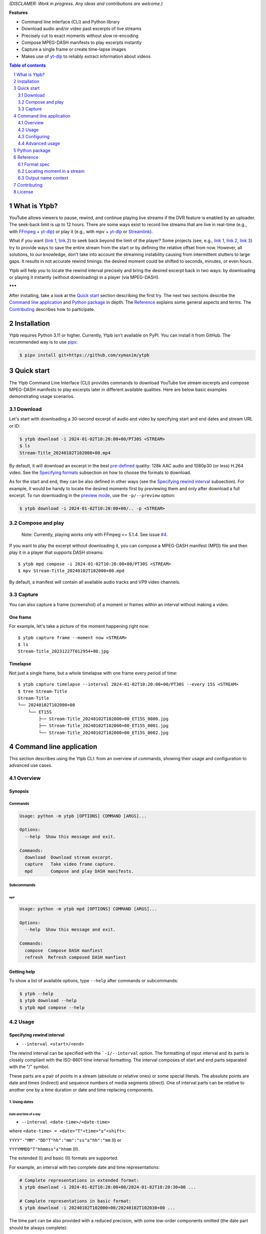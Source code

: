 .. raw:: html

	<h1 align="center">(<<) Ytpb — YouTube Live Playback</h1>

	<p align="center">
	Ytpb is a playback for YouTube live streams. Rewind to exact moment in
	streams and download or play excerpts.
	</p>

*(DISCLAMER: Work in progress. Any ideas and contributions are welcome.)*

**Features**

- Command line interface (CLI) and Python library
- Download audio and/or video past excerpts of live streams
- Precisely cut to exact moments without slow re-encoding
- Compose MPEG-DASH manifests to play excerpts instantly
- Capture a single frame or create time-lapse images
- Makes use of `yt-dlp <https://github.com/yt-dlp/yt-dlp/>`_ to reliably extract
  information about videos

.. contents:: **Table of contents**
   :depth: 2
   :local:

.. section-numbering::
   :depth: 2

What is Ytpb?
*************

YouTube allows viewers to pause, rewind, and continue playing live streams if
the DVR feature is enabled by an uploader. The seek-back limit is up to 12
hours. There are some ways exist to record live streams that are live in
real-time (e.g., with `FFmpeg <https://ffmpeg.org/>`_ + `yt-dlp`_) or play it
(e.g., with mpv + `yt-dlp`_ or `Streamlink <https://streamlink.github.io/>`_).

What if you want (`link 1
<https://www.reddit.com/r/youtube/comments/xnndkb/rewind_a_live_stream_more_than_12_hours/>`_,
`link 2 <https://github.com/streamlink/streamlink/issues/2936/>`_) to seek back
beyond the limit of the player? Some projects (see, e.g., `link 1
<https://github.com/jmf1988/ytdash>`__, `link 2
<https://github.com/rytsikau/ee.Yrewind>`__, `link 3
<https://github.com/yt-dlp/yt-dlp/pull/6498>`__) try to provide ways to save the
entire stream from the start or by defining the relative offset from
now. However, all solutions, to our knowledge, don't take into account the
streaming instability causing from intermittent stutters to large gaps. It
results in not accurate rewind timings: the desired moment could be shifted to
seconds, minutes, or even hours.

Ytpb will help you to locate the rewind interval precisely and bring the desired
excerpt back in two ways: by downloading or playing it instantly (without
downloading) in a player (via MPEG-DASH).

**\*\*\***

After installing, take a look at the `Quick start`_ section describing the
first try. The next two sections describe the `Command line application`_ and
`Python package`_ in depth. The `Reference`_ explains some general aspects and
terms. The `Contributing`_ describes how to participate.

Installation
************

Ytpb requires Python 3.11 or higher. Currently, Ytpb isn't available on
PyPI. You can install it from GitHub. The recommended way is to use `pipx
<https://pypa.github.io/pipx/>`_:

.. code:: sh

	  $ pipx install git+https://github.com/xymaxim/ytpb

Quick start
***********

The Ytpb Command Line Interface (CLI) provides commands to download YouTube live
stream excerpts and compose MPEG-DASH manifests to play excerpts later in
different available qualities. Here are below basic examples demonstrating usage
scenarios.

Download
========

Let's start with downloading a 30-second excerpt of audio and video by
specifying start and end dates and stream URL or ID:

.. code:: sh

	  $ ytpb download -i 2024-01-02T10:20:00+00/PT30S <STREAM>
	  $ ls
	  Stream-Title_20240102T102000+00.mp4

By default, it will download an excerpt in the best `pre-defined <Default format values>`_
quality: 128k AAC audio and 1080p30 (or less) H.264 video. See the
`Specifying formats`_ subsection on how to choose the formats to download.

As for the start and end, they can be also defined in other ways (see the
`Specifying rewind interval`_ subsection). For example, it would be handy to
locate the desired moments first by previewing them and only after download a
full excerpt. To run downloading in the `preview mode <3. Preview mode>`_, use
the ``-p/--preview`` option:

.. code:: sh

	  $ ytpb download -i 2024-01-02T10:20:00+00/.. -p <STREAM>

Compose and play
================

  Note: Currently, playing works only with FFmpeg <= 5.1.4. See issue `#4 <https://github.com/xymaxim/ytpb/issues/4>`__.

If you want to play the excerpt without downloading it, you can compose a
MPEG-DASH manifest (MPD) file and then play it in a player that supports DASH
streams: ::

  $ ytpb mpd compose -i 2024-01-02T10:20:00+00/PT30S <STREAM>
  $ mpv Stream-Title_20240102T102000+00.mpd

By default, a manifest will contain all available audio tracks and VP9 video
channels.

Capture
=======

You can also capture a frame (screenshot) of a moment or frames within an
interval without making a video.

One frame
---------

For example, let's take a picture of the moment happening right now: ::

  $ ytpb capture frame --moment now <STREAM>
  $ ls
  Stream-Title_20231227T012954+00.jpg

Timelapse
---------

Not just a single frame, but a whole timelapse with one frame every period of
time: ::

  $ ytpb capture timelapse --interval 2024-01-02T10:20:00+00/PT30S --every 15S <STREAM>
  $ tree Stream-Title
  Stream-Title
  └── 20240102T102000+00
      └── ET15S
          ├── Stream-Title_20240102T102000+00_ET15S_0000.jpg
          ├── Stream-Title_20240102T102000+00_ET15S_0001.jpg
          └── Stream-Title_20240102T102000+00_ET15S_0002.jpg

Command line application
************************

This section describes using the Ytpb CLI: from an overview of commands, showing
their usage and configuration to advanced use cases.

Overview
========

Synopsis
--------

Commands
^^^^^^^^

.. code:: ini

  Usage: python -m ytpb [OPTIONS] COMMAND [ARGS]...

  Options:
    --help  Show this message and exit.

  Commands:
    download  Download stream excerpt.
    capture   Take video frame capture.
    mpd       Compose and play DASH manifests.

Subcommands
^^^^^^^^^^^

``mpd``
"""""""

.. code:: ini

  Usage: python -m ytpb mpd [OPTIONS] COMMAND [ARGS]...

  Options:
    --help  Show this message and exit.

  Commands:
    compose  Compose DASH manfiest
    refresh  Refresh composed DASH manfiest

Getting help
------------

To show a list of available options, type ``--help`` after commands or subcommands:

.. code:: sh

	  $ ytpb --help
	  $ ytpb download --help
	  $ ytpb mpd compose --help

Usage
=====

Specifying rewind interval
--------------------------

* ``--interval <start>/<end>``

The rewind interval can be specified with the ```-i/--interval`` option. The
formatting of input interval and its parts is closely compliant with the
ISO-8601 time interval formatting. The interval composes of start and end parts
separated with the "/" symbol.

These parts are a pair of points in a stream (absolute or relative ones) or some
special literals. The absolute points are date and times (indirect) and sequence
numbers of media segments (direct). One of interval parts can be relative to
another one by a time duration or date and time replacing components.

1. Using dates
^^^^^^^^^^^^^^

Date and time of a day
""""""""""""""""""""""

* ``--interval <date-time>/<date-time>``

where ``<date-time> = <date>"T"<time>"±"<shift>``:

``YYYY"-"MM"-"DD"T"hh":"mm":"ss"±"hh":"mm`` (I) or

``YYYYMMDD"T"hhmmss"±"hhmm`` (II).

The extended (I) and basic (II) formats are supported.

For example, an interval with two complete date and time representations:

.. code:: sh

	  # Complete representations in extended format:
	  $ ytpb download -i 2024-01-02T10:20:00+00/2024-01-02T10:20:30+00 ...

	  # Complete representations in basic format:
	  $ ytpb download -i 20240102T102000+00/20240102T102030+00 ...

The time part can be also provided with a reduced precision, with some low-order
components omitted (the date part should be always complete):

.. code:: sh

	  # Representations with reduced precision in extended format:
	  $ ytpb download -i 2024-01-02T1020+00/2024-01-02T10:20:30+00 ...

	  # Representations with reduced precision in basic format:
	  $ ytpb download -i 20240102T1020+00/20240102T102030+00 ...

**Zulu time**. Zulu time refers to the UTC time and denoted with the letter "Z"
used as a suffix instead of time shift. It's applicable for dates here and
elsewhere, even if it's not stated. For example, the following date will be
resolved to the same date as in the example above ::

    $ ytpb download -i 20240102T1020Z/20240102T102030Z ...

**Local time**. To represent a local time, the time shift part can be
omitted. For example, if you're in the UTC+02 time zone, the above example
can be represented as: ::

  $ ytpb download -i 20240102T1220/20240102T122030 ...

Time of today
"""""""""""""

* ``-i/--interval <time>±<shift>/<time>±<shift>``

To refer to a current day, the date part can be ommited: ::

  $ ytpb download -i 10:20+00/T102030+00 ...

Date and time replacing components
""""""""""""""""""""""""""""""""""

This allows to replace particular date and time components in another part of an
interval. The components to replace are referred explicitly by its one-letter
designators.

For example, the start part below: ::

  $ ytpb download -i 2023Y12M31DT1H/2024-01-02T10:20:00+00 ...

will be resolved as: ::

  $ ytpb download -i 2023-12-31T01:20:00+00/2024-01-02T10:20:00+00 ...

Note that the time part delimiter ("T") is necessary when only time components
to change are supplied: ::

  $ ytpb download -i 2024-01-02T10:20:00+00/T25M30S ...


'Now' keyword
"""""""""""""

* ``-i/--interval <start>/now``

To refer to the current moment, the end part accepts the ``now`` keyword: ::

  $ ytpb download -i 20240102T1020+00/now ...

(To be exact, it refers to the last available media segment.)

2. Using duration
^^^^^^^^^^^^^^^^^

* ``-i/--interval <start>/<duration>`` or

* ``-i/--interval <duration>/<end>``,

where ``<duration> = "P"DD"D""T""hh"H"mm"M"ss"S"``.

Sometimes it would be more convenient to specify an interval with a
duration: (a) by a start and a duration and (b) by a duration and an end.

The duration string is prepended with "P" symbol and used one-letter date and
time component designators. The highest order of date components is days ("D").

For example, here are below two examples representing the same 30-second
interval:

.. code:: sh

	  # Specified by a start and a duration.
	  $ ytpb download -i 2024-01-02T10:20:00+00/PT30S ...

	  # Specified by a duration and an end.
	  $ ytpb download -i PT30S/2024-01-02T10:20:30+00 ...

3. Preview mode
^^^^^^^^^^^^^^^

* ``--interval <start>/.. --preview``
* ``--interval <start>/<end> --preview``

If you only need to preview a moment in a stream, which you can refer later, the
``-p/--preview`` option exists. It's basically an alias for the short end
duration.

In the above, the closed intervals were used, while for the preview mode, you
can define (not necessarily, though) intervals with an open end designated with
the ".." literal: ::

  $ ytpb download -i 2024-01-02T10:20:00+00/.. -p ...

(In case of a closed interval, an end part will be ignored and you'll see a note
in the output that the preview mode is enabled.)

By default, the output preview duration varies from 10 to 10 + one segment
duration seconds. The imprecision is due to the reliance on the full-length,
uncut end segment (to reduce merging time). The minimal preview duration value
can be changed via the ``general.preview_duration`` field in the ``config.toml``
file.

4. Using sequence numbers
^^^^^^^^^^^^^^^^^^^^^^^^^

* ``-i/--interval <sequence-number>/<sequence-number>``

Besides dates, you can specify the sequence number (positive, starting from 0) of a
MPEG-DASH `media segment
<https://dashif-documents.azurewebsites.net/Guidelines-TimingModel/master/Guidelines-TimingModel.html#media-segment/>`_
to refer to a specific point in a live stream. Usually sequence numbers are
used when a segment has already been previously determined.

For example, an interval from the beginning to segment 100: ::

  $ ytpb download -i 0/100 ...

Sequence numbers can be also combined with other types: ::

  $ ytpb download -i 0/2024-01-02T10:20:30+00 ...
  $ ytpb download -i 0/PT30S ...
  $ ytpb download -i 0/now ...

Compatibility table
^^^^^^^^^^^^^^^^^^^

.. table:: **Table:** Interval parts compatibility

   +----------------------+---------------+------+----------+----------------------+-----------------+-------------+
   |                      | Date and time | Time | Duration | Replacing components | Sequence number | 'Now', '..' |
   +======================+===============+======+==========+======================+=================+=============+
   | Date and time        |       Y       |  Y   |    Y     |          Y           |        Y        |      Y      |
   +----------------------+---------------+------+----------+----------------------+-----------------+-------------+
   | Time                 |       Y       |  Y   |    Y     |         *N*          |        Y        |      Y      |
   +----------------------+---------------+------+----------+----------------------+-----------------+-------------+
   | Duration             |       Y       |  Y   |   *N*    |         *N*          |        Y        |     *N*     |
   +----------------------+---------------+------+----------+----------------------+-----------------+-------------+
   | Replacing components |       Y       | *N*  |   *N*    |         *N*          |       *N*       |     *N*     |
   +----------------------+---------------+------+----------+----------------------+-----------------+-------------+
   | Sequence number      |       Y       |  Y   |    Y     |         *N*          |        Y        |      Y      |
   +----------------------+---------------+------+----------+----------------------+-----------------+-------------+
   | 'Now', '..'          |       Y       |  Y   |   *N*    |         *N*          |        Y        |     *N*     |
   +----------------------+---------------+------+----------+----------------------+-----------------+-------------+

Specifying formats
------------------

Now let's look at the ``-af/--audio-format(s)`` and ``-vf/--video-format(s)``
options. It accepts *format spec* string, a query expression used to select the
desired formats (DASH `representations
<https://dashif-documents.azurewebsites.net/Guidelines-TimingModel/master/Guidelines-TimingModel.html#representations/>`_,
to be exact).

Representations describe different versions of the content and are
characterized by attributes, such as itags (format codes), resolutions, used
codecs, etc.

See the `Format spec`_ section for more information on format specs: their
grammar, aliases, and functions.

Examples
^^^^^^^^

Conditional expressions and lookup attributes
"""""""""""""""""""""""""""""""""""""""""""""

The ``itag`` values as format codes uniquely determine representations. For
example, providing the format spec in the form of conditional expression as
below gives us a very specific audio stream: ::

  $ ytpb download -af 'itag eq 140' ...

Or, with the following logical condition, one of two video streams: ::

  $ ytpb download -vf 'itag eq 271 or itag eq 248' ...

The specific audio and video ``itag`` values for a live stream can be seen in
the *Stats for nerds* popup in the browser. To show all available DASH-specific
formats, running the `yt-dlp <https://github.com/yt-dlp/yt-dlp/>`_ program is
helpful: ::

  $ yt-dlp --live-from-start -F <STREAM>

Here are some other examples of format specs with lookup attributes (see the
`Attributes`_ subsection) and a function: ::

  $ ytpb download -vf 'best(format eq mp4 and [frame_rate eq 60 or frame_rate eq 30])' ...
  $ ytpb mpd compose -vf 'format eq webm and height le 1080 and frame_rate eq 30' ...


Note that the ``download`` command requires the query result to be
non-ambiguous, with one representation per query.

..
   To help resolve ambiguity and to make input format specs shorter, the ``-af``
   and ``-vf`` option values are prepended with ``mime_type contains audio`` and
   ``mime_type contains video`` *guard conditions*, respectively.

Using aliases
"""""""""""""

`Aliases`_ allow to define a part or whole format spec for different cases and
make expressions much shorter. For example: ::

  $ ytpb download -vf 'best(@mp4 and @30fps)' ...

.. _Default format values:

Default values
^^^^^^^^^^^^^^

The format specs can be provided using the following ways (in order of increasing
priority): (a) using the default, built-in option values, (b) parsing
custom, user-defined configuration file, e.g. ``~/.config/ytpb/config.toml``,
and (c) via ``-af/--audio-format(s)`` and ``-vf/--video-format(s)`` options.

The default option values are as follows:

.. code:: TOML

	  [options.download]
	  audio_format = "itag eq 140"
	  video_format = "best(format eq mp4 and height le 1080 and frame_rate eq 30)"

	  [options.mpd.compose]
	  audio_formats = "itag eq 140"
	  video_formats = "best(format eq webm and height le 1080 and frame_rate eq 30)"

See the `Configuring`_ section for more information on configuring.

Specifying output name
----------------------

There are two options to change the default output naming: (a) specify a full output
path or (b) provide a template output path (both without extension). The extension
will be automatically determined during the merging stage. ::

  $ ytpb download -o '<title>_<input_start_date>_<duration>' ...
  $ ls
  $ Stream-Title_20240102T102000+00_PT30S.mp4

See the `Output name context`_ subsection for the available template variables.

Formatting titles
^^^^^^^^^^^^^^^^^

Titles can be formatted to adapt them for the output name: set maximum length,
normalize characters, change case, etc.

See the corresponding ``[output.title]`` section in ``config.toml``.

Available styles
""""""""""""""""

Two styles are available: ``original`` and ``custom``.

.. raw:: html

	 <details>
	 <summary><a>Expand for details on available styles...</a></summary>

Let's consider the following titles as original:

1. FRANCE 24 – EN DIRECT – Info et actualités internationales en continu 24h/24
2. 【LIVE】新宿駅前の様子 Shinjuku, Tokyo JAPAN【ライブカメラ】 | TBS NEWS DIG

.. raw:: html

	 <h6><code>original</code></h6>

An original title with unallowed symbols replaced. Allows Unicode characters.

.. code:: TOML

	  [output.title]
	  style = "original"

1. ``FRANCE 24 – EN DIRECT – Info et actualités internationales en continu 24h-24``
2. ``【LIVE】新宿駅前の様子 Shinjuku, Tokyo JAPAN【ライブカメラ】 | TBS NEWS DIG``

.. raw:: html

   <h6><code>custom</code></h6>

Format an original title with settings from the ``[output.title.custom]``
section: reduce length, convert to ASCII-only characters, make
POSIX-compatible, make lowercase.

*Shortening titles*. For example, to shorten the title length (by truncating at
word boundaries) and keep Unicode characters, the following settings:

.. code:: TOML

	  [output.title]
	  style = "custom"

	  [output.title.custom]
	  max_length = 30
	  characters = "unicode"

will produce:

1. ``FRANCE 24 — EN DIRECT — Info et actualités``
2. ``【LIVE】新宿駅前の様子 Shinjuku, Tokyo``

*Converting to ASCII-only*. To convert all characters to ASCII-only, the following:

.. code:: TOML

	  [output.title.custom]
	  characters = "ascii"

will produce:

1. ``FRANCE 24 -- EN DIRECT -- Info et actualites internationales en continu 24h-24``
2. ``[(LIVE)] Xin Su Yi Qian noYang Zi Shinjuku, Tokyo JAPAN[(raibukamera)] | TBS NEWS DIG``

*Making POSIX-compliant*. To make the output filename POSIX-compliant and
lowercase it, the following:

.. code:: TOML

	  [output.title.custom]
	  max_length = 50
	  separator = "-"
	  characters = "posix"
	  lowercase = true

will produce:

1. ``france-24--en-direct--info-et-actualites-internationales-en-continu-24h-24``
2. ``live-xin-su-yi-qian-noyang-zi-shinjuku-tokyo-japan-raibukamera-tbs-news-dig``

.. raw:: html

	 </details>

Formatting dates
^^^^^^^^^^^^^^^^

The date formatting can be changed via the ``output.date.styles`` field in the
``config.toml`` file. The default styles (``"basic,reduced,hh"``) correspond to
the basic representation with the reduced precision. Some examples:

.. code:: TOML

	  [output.date]
	  # 2024-01-02T10:20:00+00:00
	  styles = "extended,complete,hhmm"

	  # 20240102T102000+00
	  styles = "basic,complete,hh"

	  # 20240102T1020Z
	  styles = "basic,reduced,z"

Configuring
===========

The configuration provides the way to setup default values of the command
options and change other settings via configuration files. It's optional, and
the default, built-in settings are used.

By default, the ``config.toml`` file is looked up under the ``~/.config/ytpb``
directory (or in ``$XDG_CONFIG_HOME`` if set). Also, the ``--config`` option can
be used to override the default file. The priority of applying the settings is
following: default settings < the ``config.toml`` file under the default
directory < a file provided via the ``--config`` option < commands options.

See the ``config.toml.example`` configuration file for the available fields and
descriptions.


Advanced usage
==============

Merging without cutting
-----------------------

By default, boundary segments are cutted to exact times during the merging step
to produce an excerpt. It may takes some time to re-encode boundary segments. If
you don't need exact precision, it could be practical to omit cutting via the
``--no-cut`` option. In this case the accuracy will be slightly reduced, which
will depend on the constant segment duration (or type of `live streaming latency
<https://support.google.com/youtube/answer/7444635?hl=en>`_): in worst case, the
error will be 1 (for ultra-low latency), 2 (low latency), or 5 (normal latency)
seconds.

::

   $ ytpb download ... --no-cut

Keep segment files
------------------

By default, after merging downloaded segment files to produce an excerpt, the
segments will be deleted. Do you want to keep them? There are two options here.

*First*, download only segment files without merging them (it also implies another option, ``--no-cleanup``): ::

  $ ytpb download ... --no-merge
  ...
  Success! Segments saved to /tmp/.../segments/.
  notice: No cleanup enabled, check /tmp/.../

Actually, it keeps not only segments (in ``/tmp/.../segments``) but some other
auxiliary files in the run temporary directory (``/tmp/...``). Note that, in
this case, the temporary directory shall be removed manually afterwards.

*Second*, download an excerpt and keep segment files: ::

  $ ytpb download ... --no-cleanup
  ...
  notice: No cleanup enabled, check /tmp/.../


Running without downloading
---------------------------

There is a dry run mode to run without downloading. It could be useful if you
are not interested in having output excerpt file: for example, you want to locate the
desired segments or debug just the first steps (by combining a dry run mode with
the logging options; see the subsection below).

For example, just to locate the start and end segments, use: ::

  $ ytpb download ... --dry-run
  ...
  (<<) Locating start and end in the stream... done.
  Actual start: 25 Mar 2023 23:33:54 +0000, seq. 7959120
  Actual end: 25 Mar 2023 23:33:58 +0000, seq. 7959121

  notice: This is a dry run. Skip downloading and exit.

It can be combined with the ``--no-cleanup`` option as well: ::

  $ ytpb download ... --dry-run --no-cleanup

Using cache
-----------

Using cache helps to avoid getting info about videos and downloading MPEG-DASH
manifest on every run. The cached files contain the info and the base URLs for
segments, and are stored under ``XDG_CACHE_HOME/ytpb``. It's a default
behaviour. The cache expiration is defined by the base URLs expiration time. The
``--no-cache`` option allows to avoid touching cache: no reading and
writing. Another option, ``--force-update-cache``, exists to trigger cache
update.

..
   Logging options
   ---------------

   TODO


Python package
**************

Aside from the CLI, you can use Ytpb as a Python package. See `DEVELOPING.rst`_.

Reference
*********

Format spec
===========

The desired DASH representations, referred to media segments of specific format,
could be selected by conditional expressions (or *format spec*). One format spec
could refer to one or more representations.

Grammar
-------

The parsing of conditional expressions is done using `pycond`_ package.

.. _pycond: https://github.com/axiros/pycond

The expressions have the following grammar:

.. code:: EBNF

    expression : condition
               | function '(' condition ')'
	       | 'none' ;

    condition : atom (('and' | 'or' | ...) (atom | condition))*
              | '[' condition ']'
	      | alias
              | ellipsis ;

    atom : attribute operator value ;

    alias : '@' alias-name ;

    ellipsis : '...' ;


where ``condition`` is in the form:

.. code:: text

    [ < atom1 > < and | or | and not ... > <atom2 > ] ... .

The *operators* are text-style operators and refer to the Python's standard
`rich-comparison methods <https://docs.python.org/3/library/operator.html>`_,
such as ``eq``, ``ne``, etc.

The functions are applied after filtering by a condition. Currently the only
available function is ``best``. An example: ``best(quality ge 720p and frame_rate eq 30)``.
It applies after the querying and should wrap the whole expression.

..
   Guard conditions
   ----------------

   The following *guard conditions* are automatically applied during the run in
   addition to the ``--audio-format(s)`` and ``--video-format(s)`` options:
   ``mime_type contains audio`` and ``mime_type contains video``, respectively.

Attributes
----------

The attributes of audio and video streams (DASH representations) available for
use in conditions are listed below.

Common
^^^^^^

.. table::
   :widths: 20 20 60

   +---------------+--------+--------------------------------------------------+
   | Attribute     | Type   | Description                                      |
   +===============+========+==================================================+
   | ``itag``      | Number | Value of itag. Example: 244.                     |
   +---------------+--------+--------------------------------------------------+
   | ``mime_type`` | String | MIME type. Example: video/webm.                  |
   +---------------+--------+--------------------------------------------------+
   | ``codecs``    | String | Codec name. Example: vp9.                        |
   +---------------+--------+--------------------------------------------------+

Audio only
^^^^^^^^^^

.. table::
   :widths: 20 20 60

   +-------------------------+------------+------------------------------------+
   | Attribute               | Type       | Description                        |
   +=========================+============+====================================+
   | ``audio_sampling_rate`` | Number     | Sampling rate (in Hz). Example:    |
   |                         |            | 44100.                             |
   +-------------------------+------------+------------------------------------+

Video only
^^^^^^^^^^

.. table::
   :widths: 20 20 60

   +----------------+--------+-------------------------------------------------+
   | Attribute      | Type   | Description                                     |
   +================+========+=================================================+
   | ``width``      | Number | Width of frame. Example: 1920.                  |
   +----------------+--------+-------------------------------------------------+
   | ``height``     | Number | Height of frame. Example: 1080.                 |
   +----------------+--------+-------------------------------------------------+
   | ``frame_rate`` | Number | Frame per second (FPS). Example: 30.            |
   +----------------+--------+-------------------------------------------------+
   | ``quality``    | String | Quality string (resolution and FPS).            |
   |                |        | Example: '720p', '1080p60'.                     |
   +----------------+--------+-------------------------------------------------+

Aliases
-------

The expressions can be simplified with aliases in the form ``@alias``. There are
built-in aliases as well as custom, user-defined ones.

Built-in aliases
^^^^^^^^^^^^^^^^

Formats
"""""""

- ``mp4`` — ``format eq mp4``
- ``webm`` — ``format eq webm``

Qualities
"""""""""

- ``144p``, ``240p``, ``360p``, ``480p``, ``720p``, ``1080p``, ``1440p``,
  ``2160p`` — ``height eq 144 and frame_rate 30``, ...
- ``144p30``, ``240p30``, ``360p30``, ``480p30``, ``720p30``, ``1080p30``, ``1440p30``,
  ``2160p30`` — ``height eq 144 and frame_rate 30``, ...
- ``720p60``, ``1080p60``, ``1440p60``, ``2160p60`` —
  ``height eq 720 and frame_rate eq 60``, ...

Qualities with operators
""""""""""""""""""""""""

Available operators: ``<``, ``<=``, ``==``, ``>``, ``>=``. Height values are the
same as in the `Qualities`\: ``144p``, ``240p``, ...

For example, ``@<=1080p`` expands to ``height le 1080``. Note that the
``frame_rate`` part is not included.

Named qualities
"""""""""""""""

- ``low`` — ``height eq 144``
- ``medium`` — ``height eq 480``
- ``high`` — ``height eq 720``
- ``FHD`` — ``height eq 1080``
- ``2K`` — ``height eq 1440``
- ``4K`` — ``height eq 2160``

Frame per second
""""""""""""""""

``30fps``, ``60fps`` — ``frame_rate eq 30``, ``frame_rate eq 60``

Custom aliases
^^^^^^^^^^^^^^

The custom aliases could extend and update the built-in ones. The corresponding
field in ``config.toml`` is ``format_spec.aliases``.

Here is an example of how to define (and reuse) aliases:

.. code:: TOML

	  [format_spec]
	  aliases = {
	    "preferred-video": "best(height le 1080 and frame_rate eq 30fps)"
	    "video-for-mpd": "[@720p or @1080p] and @webm",
	  }

Locating moment in a stream
===========================

A moment in a stream is associated with a date it occurred (captured). For
dates, we rely on the ingestion dates of media segments. (A MPEG-DASH stream
consists of a chain of sequential segments with a fixed duration.) Thus, to
locate a moment with an input date, a segment containing a desired moment first
needs to be located. After, if cut is requested (as it does by default), an
offset to be cut to perfectly (as possible) match a moment can be
determined. Plus, a moment can be inside a gap caused by a frame loss. All of
these may make the difference between input and actual dates.

Output name context
===================

An output name can be specified as a template by referring to the context
variables as ``<variable>``. The available template variables are:

- ``id`` — YouTube video ID
- ``title`` — original title. Example: 'Example Title'. The title formatting can
  be changed via the ``[output.title]`` configuration section.
- ``input_start_date``, ``input_end_date`` — input start and end dates. Example:
  '20230102T030400+00'. The ISO 8601 date formatting can be changed via the
  ``output.date.style`` configuration option.
- ``actual_start_date``, ``actual_end_date`` — actual start and end dates
- ``duration`` — actual duration. Example: 'PT1M30S'.

Contributing
************

If you are willing to contribute, you are very welcome. Do you have any ideas or
suggestions? Or have you experienced a problem? Please `open
<https://github.com/xymaxim/ytpb/issues/>`_ an issue on GitHub. If you a
developer and want to help, please refer to `<DEVELOPING.rst>`_.

License
*******

The project is licensed under the MIT license. See `<LICENSE>`_ for details.
